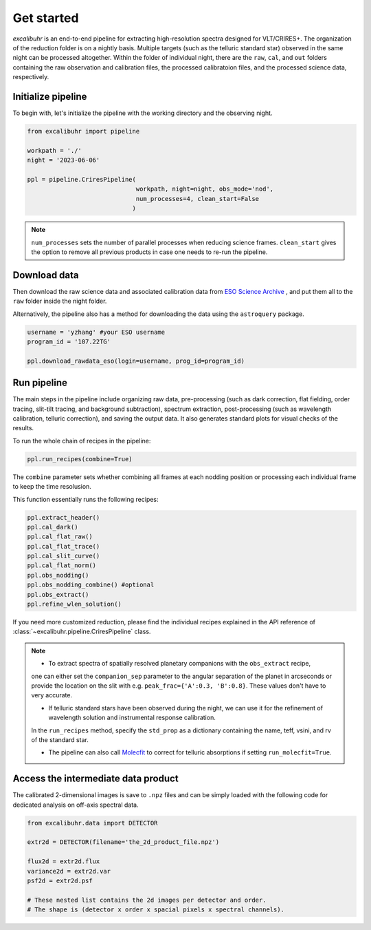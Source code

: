 .. _getstarted:

Get started
###########

*excalibuhr* is an end-to-end pipeline for extracting high-resolution spectra designed for VLT/CRIRES+. 
The organization of the reduction folder is on a nightly basis. Multiple targets (such as the telluric standard star) observed in the same night can be processed altogether. 
Within the folder of individual night, there are the ``raw``, ``cal``, and ``out`` folders containing the raw observation and calibration files, the processed calibratoion files, 
and the processed science data, respectively.


Initialize pipeline
*******************

To begin with, let's initialize the pipeline with the working directory and the observing night.

.. code-block:: python 

    from excalibuhr import pipeline

    workpath = './'
    night = '2023-06-06'

    ppl = pipeline.CriresPipeline(
                                  workpath, night=night, obs_mode='nod',
                                  num_processes=4, clean_start=False
                                 )

.. note::

    ``num_processes`` sets the number of parallel processes when reducing science frames.
    ``clean_start`` gives the option to remove all previous products in case one needs to re-run the pipeline.

Download data
*************

Then download the raw science data and associated calibration data from `ESO Science Archive <http://archive.eso.org/cms.html>`_ , and put them all to the ``raw`` folder inside the night folder.

Alternatively, the pipeline also has a method for downloading the data using the ``astroquery`` package. 

.. code-block:: python 

    username = 'yzhang' #your ESO username
    program_id = '107.22TG' 

    ppl.download_rawdata_eso(login=username, prog_id=program_id)


Run pipeline
************

The main steps in the pipeline include organizing raw data, pre-processing (such as dark correction, flat fielding, order tracing, slit-tilt tracing, and background subtraction), 
spectrum extraction, post-processing (such as wavelength calibration, telluric correction), and saving the output data. It also generates standard plots for visual checks of the results.

To run the whole chain of recipes in the pipeline:

.. code-block:: python 

    ppl.run_recipes(combine=True) 

The ``combine`` parameter sets whether combining all frames at each nodding position or processing each individual frame to keep the time resolusion.

This function essentially runs the following recipes:

.. code-block:: python 

        ppl.extract_header()
        ppl.cal_dark()
        ppl.cal_flat_raw()
        ppl.cal_flat_trace()
        ppl.cal_slit_curve()
        ppl.cal_flat_norm()
        ppl.obs_nodding()
        ppl.obs_nodding_combine() #optional
        ppl.obs_extract()
        ppl.refine_wlen_solution()

If you need more customized reduction, please find the individual recipes explained in the
API reference of :class:`~excalibuhr.pipeline.CriresPipeline` class.

.. note::

    * To extract spectra of spatially resolved planetary companions with the ``obs_extract`` recipe, 
    one can either set the ``companion_sep`` parameter to the angular separation of the planet in arcseconds 
    or provide the location on the slit with e.g. ``peak_frac={'A':0.3, 'B':0.8}``. These values don't have to very accurate. 
    
    * If telluric standard stars have been observed during the night, we can use it for the refinement of wavelength solution and instrumental response calibration. 
    In the ``run_recipes`` method, specify the ``std_prop`` as a dictionary containing the name, teff, vsini, and rv of the standard star.

    * The pipeline can also call `Molecfit <https://www.eso.org/sci/software/pipelines/skytools/molecfit>`_ to correct for telluric absorptions if setting ``run_molecfit=True``.



Access the intermediate data product
************************************

The calibrated 2-dimensional images is save to ``.npz`` files and can be simply loaded with the following code for dedicated analysis on off-axis spectral data.

.. code-block:: python

    from excalibuhr.data import DETECTOR

    extr2d = DETECTOR(filename='the_2d_product_file.npz')

    flux2d = extr2d.flux 
    variance2d = extr2d.var 
    psf2d = extr2d.psf 

    # These nested list contains the 2d images per detector and order. 
    # The shape is (detector x order x spacial pixels x spectral channels).



